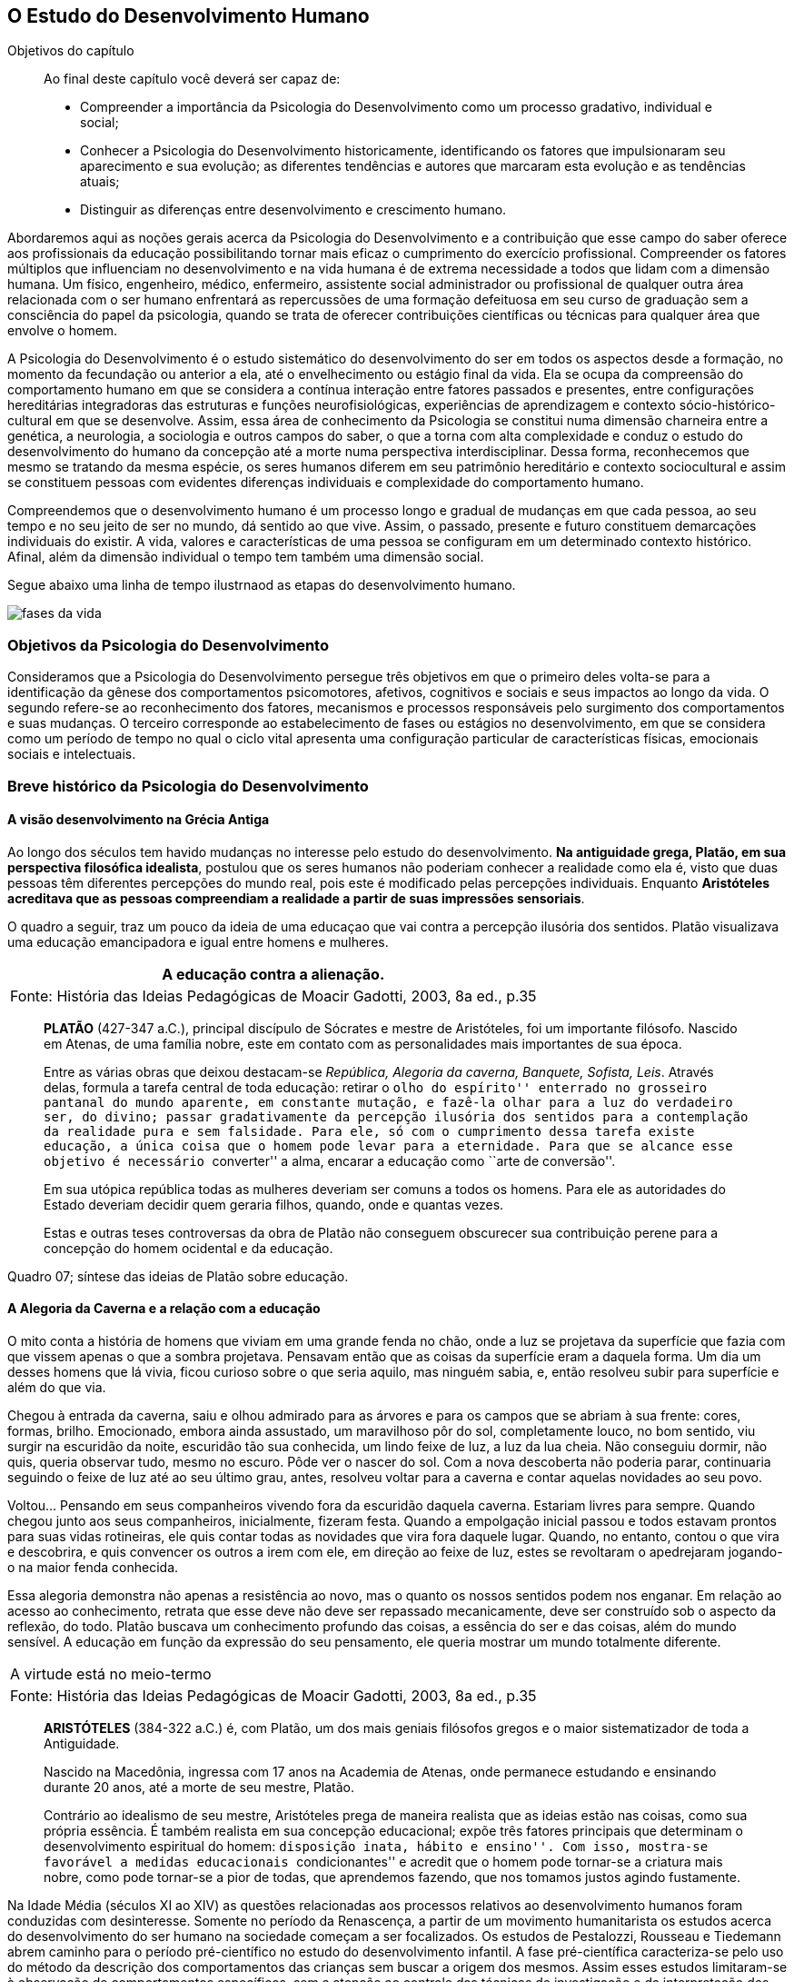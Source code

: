 == O Estudo do Desenvolvimento Humano

:online: {gitrepo}/blob/master/livro/capitulos/code/{cap}
:local: {code_dir}/{cap}
:img: {img_dir}/{cap}
:dot: {dot_dir}/{cap}

.Objetivos do capítulo
____
Ao final deste capítulo você deverá ser capaz de:

* Compreender a importância da Psicologia do Desenvolvimento como um processo gradativo, individual e social;
* Conhecer a Psicologia do Desenvolvimento historicamente, identificando os fatores que impulsionaram seu 
aparecimento e sua evolução; as diferentes tendências e autores que marcaram esta evolução e as 
tendências atuais;
* Distinguir as diferenças entre desenvolvimento e crescimento humano.
____

Abordaremos aqui as noções gerais acerca da Psicologia do 
Desenvolvimento e a contribuição que esse campo do saber oferece 
aos profissionais da educação possibilitando tornar mais eficaz o 
cumprimento do exercício profissional. Compreender os fatores 
múltiplos que influenciam no desenvolvimento e na vida humana é de 
extrema necessidade a todos que lidam com a dimensão humana. Um 
físico, engenheiro, médico, enfermeiro, assistente social 
administrador ou profissional de qualquer outra área relacionada com 
o ser humano enfrentará as repercussões de uma formação 
defeituosa em seu curso de graduação sem a consciência do papel da 
psicologia, quando se trata de oferecer contribuições científicas 
ou técnicas para qualquer área que envolve o homem.

A Psicologia do Desenvolvimento é o estudo sistemático do 
desenvolvimento do ser em todos os aspectos desde a formação, no 
momento da fecundação ou anterior a ela, até o envelhecimento ou 
estágio final da vida. Ela se ocupa da compreensão do comportamento 
humano em que se considera a contínua interação entre fatores 
passados e presentes, entre configurações hereditárias 
integradoras das estruturas e funções neurofisiológicas, 
experiências de aprendizagem e contexto sócio-histórico-cultural 
em que se desenvolve. Assim, essa área de conhecimento da Psicologia 
se constitui numa dimensão charneira entre a genética, a 
neurologia, a sociologia e outros campos do saber, o que a torna com 
alta complexidade e conduz o estudo do desenvolvimento do humano da 
concepção até a morte numa perspectiva interdisciplinar. Dessa 
forma, reconhecemos que mesmo se tratando da mesma espécie, os seres 
humanos diferem em seu patrimônio hereditário e contexto 
sociocultural e assim se constituem pessoas com evidentes diferenças 
individuais e complexidade do comportamento humano.

Compreendemos que o desenvolvimento humano é um processo longo e 
gradual de mudanças em que cada pessoa, ao seu tempo e no seu jeito 
de ser no mundo, dá sentido ao que vive. Assim, o passado, presente 
e futuro constituem demarcações individuais do existir. A vida, 
valores e características de uma pessoa se configuram em um 
determinado contexto histórico. Afinal, além da dimensão 
individual o tempo tem também uma dimensão social.

Segue abaixo uma linha de tempo ilustrnaod as etapas do desenvolvimento
humano.


// TODO: Falta legenda para o gráfico

image::{img}/fases-da-vida.eps[]


=== Objetivos da Psicologia do Desenvolvimento

Consideramos que a Psicologia do Desenvolvimento persegue três 
objetivos em que o primeiro deles volta-se para a identificação da 
gênese dos comportamentos psicomotores, afetivos, cognitivos e 
sociais e seus impactos ao longo da vida. O segundo refere-se ao 
reconhecimento dos fatores, mecanismos e processos responsáveis pelo 
surgimento dos comportamentos e suas mudanças. O terceiro 
corresponde ao estabelecimento de fases ou estágios no 
desenvolvimento, em que se considera como um período de tempo no 
qual o ciclo vital apresenta uma configuração particular de 
características físicas, emocionais sociais e intelectuais.


=== Breve histórico da Psicologia do Desenvolvimento

==== A visão desenvolvimento na Grécia Antiga
  
Ao longo dos séculos tem havido mudanças no interesse pelo estudo 
do desenvolvimento. *Na antiguidade grega, Platão, em sua 
perspectiva filosófica idealista*, postulou que os seres humanos 
não poderiam conhecer a realidade como ela é, visto que duas 
pessoas têm diferentes percepções do mundo real, pois este é 
modificado pelas percepções individuais. Enquanto *Aristóteles 
acreditava que as pessoas compreendiam a realidade a partir de suas 
impressões sensoriais*.

O quadro a seguir, traz um pouco da ideia de uma educaçao que vai contra
a percepção ilusória dos sentidos. Platão visualizava uma educação emancipadora 
e igual entre homens e mulheres.


****

[frame="none"]
|====
| A educação contra a alienação. 

>| Fonte: História das Ideias Pedagógicas de Moacir Gadotti, 2003, 8a ed., p.35
|====

____
*PLATÃO* (427-347 a.C.), principal discípulo de Sócrates e mestre de
Aristóteles, foi um importante filósofo. Nascido em Atenas, de uma
família nobre, este em contato com as personalidades mais importantes
de sua época.

Entre as várias obras que deixou destacam-se _República, Alegoria da
caverna, Banquete, Sofista, Leis_. Através delas, formula a tarefa
central de toda educação: retirar o ``olho do espírito'' enterrado no
grosseiro pantanal do mundo aparente, em constante mutação, e fazê-la
olhar para a luz do verdadeiro ser, do divino; passar gradativamente
da percepção ilusória dos sentidos para a contemplação da realidade
pura e sem falsidade. Para ele, só com o cumprimento dessa tarefa
existe educação, a única coisa que o homem pode levar para a
eternidade. Para que se alcance esse objetivo é necessário
``converter'' a alma, encarar a educação como ``arte de conversão''.

Em sua utópica república todas as mulheres deveriam ser comuns a todos
os homens. Para ele as autoridades do Estado deveriam decidir quem
geraria filhos, quando, onde e quantas vezes.

Estas e outras teses controversas da obra de Platão não conseguem
obscurecer sua contribuição perene para a concepção do homem
ocidental e da educação.

____
****
Quadro 07; síntese das ideias de Platão sobre educação.

==== A Alegoria da Caverna e a relação com a educação

O mito conta a história de homens que viviam em uma grande fenda no chão, 
onde a luz se projetava da superfície que fazia com que vissem apenas o que 
a sombra projetava. Pensavam então que as coisas da superfície eram a daquela 
forma. Um dia um desses homens que lá vivia, ficou curioso sobre o que seria 
aquilo, mas ninguém sabia, e, então resolveu subir para superfície e além do que via. 

Chegou à entrada da caverna, saiu e olhou admirado para as árvores e 
para os campos que se abriam à sua frente: cores, formas, brilho. Emocionado, 
embora ainda assustado, um maravilhoso pôr do sol, completamente louco, no bom sentido, 
viu surgir na escuridão da noite, escuridão tão sua conhecida, um lindo feixe de luz, 
a luz da lua cheia. Não conseguiu dormir, não quis, queria observar tudo, mesmo no escuro. 
Pôde ver o nascer do sol. Com a nova descoberta não poderia parar, continuaria seguindo o 
feixe de luz até ao seu último grau, antes, resolveu  voltar para a caverna e  
contar aquelas novidades ao seu povo. 

Voltou... Pensando em seus companheiros vivendo fora da escuridão daquela caverna. Estariam 
livres para sempre. Quando chegou junto aos seus companheiros, inicialmente, fizeram festa. 
Quando a empolgação inicial passou e todos estavam prontos para suas vidas rotineiras, ele 
quis contar todas as novidades que vira fora daquele lugar. Quando, no entanto, contou 
o que vira e descobrira, e quis convencer os outros a irem com ele, em direção ao feixe 
de luz, estes se revoltaram o apedrejaram jogando-o na maior fenda conhecida.


Essa alegoria demonstra não apenas a resistência ao novo, mas o quanto os nossos sentidos 
podem nos enganar. Em relação ao acesso ao conhecimento, retrata que esse deve não deve 
ser repassado mecanicamente, deve ser construído sob o aspecto da reflexão, do todo. 
Platão buscava um conhecimento profundo das coisas, a essência do ser e das coisas, 
além do mundo sensível. A educação em função da expressão do seu pensamento, ele queria 
mostrar um mundo totalmente diferente. 


****

[frame="none"]
|====
>| A virtude está no meio-termo
>| Fonte: História das Ideias Pedagógicas de Moacir Gadotti, 2003, 8a ed., p.35
|====

____

*ARISTÓTELES* (384-322 a.C.) é, com Platão, um dos mais geniais
filósofos gregos e o maior sistematizador de toda a Antiguidade.

Nascido na Macedônia, ingressa com 17 anos na Academia de Atenas, onde
permanece estudando e ensinando durante 20 anos, até a morte de seu
mestre, Platão.

Contrário ao idealismo de seu mestre, Aristóteles prega de maneira
realista que as ideias estão nas coisas, como sua própria essência. É
também realista em sua concepção educacional; expõe três fatores
principais que determinam o desenvolvimento espiritual do homem:
``disposição inata, hábito e ensino''. Com isso, mostra-se favorável a
medidas educacionais ``condicionantes'' e acredit que o homem pode
tornar-se a criatura mais nobre, como pode tornar-se a pior de todas,
que aprendemos fazendo, que nos tomamos justos agindo fustamente.

____

****

Na Idade Média (séculos XI ao XIV) as questões relacionadas aos 
processos relativos ao desenvolvimento humanos foram conduzidas com 
desinteresse. Somente no período da Renascença, a partir de um 
movimento humanitarista os estudos acerca do desenvolvimento do ser 
humano na sociedade começam a ser focalizados. Os estudos de 
Pestalozzi, Rousseau e Tiedemann abrem caminho para o período 
pré-científico no estudo do desenvolvimento infantil. A fase 
pré-científica caracteriza-se pelo uso do método da descrição 
dos comportamentos das crianças sem buscar a origem dos mesmos. 
Assim esses estudos limitaram-se à observação de comportamentos 
específicos, sem a atenção ao controle das técnicas de 
investigação e da interpretação dos resultados dos estudos.

Somente no século XIX as bases para a fase experimental na 
psicologia do desenvolvimento são lançadas por Darwin, Hall e 
outros, com o uso da observação controlada e o método de 
questionário, análise e interpretação estatística. Entre os 
séculos XIX e XX despertou-se para o estudo da infância enquanto 
fase da vida humana que apresenta especificidade. Do século XX para 
este século o interesse pelo estudo da adolescência vem 
acontecendo, bem como se verifica a tendência em analisar a 
evolução para atingir a fase adulta e velhice. 


[quote]
O que aconteceu no século passado com a descoberta da infância, 
voltou a acontecer neste século com a adolescência. Apenas 
recentemente, nas nações e culturas industrializadas, os adultos 
começaram a levar em conta as necessidades e capacidades 
fisiológicas e psicológicas características dos adolescentes, e 
esta percepção deu-lhes a oportunidade de reconhecer um estádio de 
desenvolvimento humano. (<<"SPRINTHALL08","Sprinthall, 2008, p. 7">>)

Enquanto o estudo do desenvolvimento adolescente está sendo 
desvelado, se discute a urgência em priorizar o estudo do 
desenvolvimento do idoso, visto ser essa população a que mais irá 
crescer neste século. E nessa realidade, conhecer características e 
necessidades desse setor populacional é imprescindível para se 
processar a inclusão -- principalmente a escolar/digital -- com 
vistas à constituição de um mundo sócio/economicamente 
sustentável.

=== Desenvolvimento: maturação e aprendizagem

Assim como a hereditariedade e o meio ambiente, a maturação e 
aprendizagem são processos interativos do desenvolvimento. Em que a 
maturação corresponde a padrões de diferenciação do 
comportamento que ocorrem por mudanças ordenadas e sequenciais. E 
que a aprendizagem implica em aquisição realizada na interação 
com o meio.  Esses processos se desenvolvem intimamente relacionados. 
Contudo, entre os estudiosos, não há acordo acerca do entendimento 
sobre como ocorre essa relação. Para alguns a maturação antecede 
a aprendizagem, sendo um processo inato. Para outros a maturação 
cria condições para aprendizagem, que, estimula o processo 
maturacional. Para nós, educadores na escola contemporânea, é a 
crença na maturação como processo dinâmico que fundamenta nossa 
ação educativa. Visto que não se espera simplesmente a maturação 
ocorrer para que o ser possa desenvolver a aprendizagem, mas se cria 
condições para que esta ocorra.

=== Diferença entre crescimento e desenvolvimento


É importante fazer essa diferenciação para facilitar a 
compreensão de alguns conceitos fundamentais da psicologia do 
desenvolvimento. O crescimento deve ser entendido como referente ao 
aspecto quantitativo das proporções do corpo, tratando do aumento 
físico das proporções do corpo. Enquanto que o desenvolvimento 
refere-se mais ao aspecto qualitativo, sem, contudo excluir alguns 
aspectos quantitativos. 

O crescimento estaciona em determinada idade do ser humano, ao 
atingir a maturidade biológica. Diferentemente do processo de 
desenvolvimento que permanece da concepção até a morte.

Apesar das diferenças que caracterizam o desenvolvimento de cada 
pessoa, há certos princípios universais do desenvolvimento. 
Fundamentados em Moreira (2000), trataremos de alguns princípios 
maturacionais previsíveis de serem observados no desenvolvimento 
humano.

=== Princípios gerais do desenvolvimento humano


O desenvolvimento se processa por etapas:: o desenvolvimento humano 
Se dá por fases que apresentam características próprias. Contudo, 
a definição dos critérios de periodização da vida humana não é 
única. Há teóricos que abordam o desenvolvimento sob o aspecto 
físico como Gesell, aspecto cognitivo segundo estudos de Piaget, ou 
ainda pelo aspecto psicossexual segundo as investigações de Freud. 
Mesmo havendo grande diversidade de critérios para o estabelecimento 
de fases no desenvolvimento do ser humano há uma convergência para 
o entendimento de que o desenvolvimento implica em novos padrões de 
comportamentos constituídos por processos de reintegração 
sucessiva de estruturas comportamentais e/ou orgânicas.

O desenvolvimento, embora contínuo e sequencial, é marcado por profundas transformações:: 
A evolução implica em transformações 
estruturais possibilitadores de novos desempenhos. Tanto o 
crescimento como o desenvolvimento produzem mudanças nos componentes 
físico, mental, emocional e social que ocorrem em ordem invariante. 
Uma constatação desse princípio é que a criança antes de correr, 
anda e engatinha.

O desenvolvimento é direcional e se dá numa direção céfalo-caudal e próximo distal:: 
A embriologia corrobora esse 
princípio com a constatação que o organismo desenvolve primeiro a 
cabeça, em seguida o tronco e os membros. Por direção 
próximo-distal diz-se de um desenvolvimento que acontece do centro 
(cérebro/medula espinhal -- eixo central) para a periferia do corpo 
(membros superiores e inferiores). Inicialmente há crescimento e 
desenvolvimento das partes próximas ao cérebro e depois se estende 
descendentemente até as partes mais distantes. 

O desenvolvimento caminha de atividades gerais para as específicas:: 
o comportamento motor se desenvolve de respostas difusas e não 
diferenciadas para as mais específicas e elaboradas. Quando tocamos 
o corpo de um recém-nascido, ele responde com movimentos gerais 
(todo o corpo se move), com o desenvolvimento do organismo, apenas a 
parte do corpo diretamente estimulada responde ao estímulo.

O desenvolvimento se dá em velocidade diferente para diversas partes do corpo:: 
A cabeça cresce intensamente do nascimento até os dois 
anos de idade quando desacelera esse crescimento. O tronco cresce 
significativamente até o um ano e os membros superiores e inferiores 
em torno dos dois anos começam um crescimento acelerado. Em cada 
aspecto o ser apresenta ritmos diferentes nas diversas fases. No 
aspecto cognitivo a capacidade de raciocínio lógico 
indutivo-dedutivo aparece na adolescência.  

.Os fatores que influenciam o desenvolvimento humano...
****
____
<<"BOCK08","Bock, 2008, p. 99">>
____

Vários fatores indissociados e em permanente interação afetam 
todos os aspectos do desenvolvimento. São eles:

Hereditariedade:: a carga genética estabelece o potencial do 
indivíduo, que pode ou não desenvolver-se. Existem pesquisas que 
comprovam os aspectos genéticos da inteligência. No entanto, a 
inteligência pode desenvolver-se aquém ou além do seu potencial, 
dependendo das condições do meio que encontra.

Crescimento orgânico:: refere-se ao aspecto físico. O aumento de 
altura e a estabilização do esqueleto permitem ao indivíduo 
comportamentos e um domínio do mundo que antes não existiam.
+
Pense nas possibilidades de descobertas de uma criança, quando 
começa a engatinhar e depois a andar, em relação a quando esta 
criança estava no berço com alguns dias de vida.

Maturação neurofisiológica:: é o que torna possível determinado 
padrão de comportamento. A alfabetização das crianças, por 
exemplo, depende dessa maturação. Para segurar o lápis e 
manejá-lo como nós, é necessário um desenvolvimento neurológico 
que a criança de 2, 3 anos não tem. Observe como ela segura o 
lápis.

Meio:: o conjunto de influências e estimulações ambientais altera 
os padrões de comportamento do indivíduo. Por exemplo, se a 
estimulação verbal for muito intensa, uma criança de 3 anos pode 
ter um repertório verbal muito maior do que a média das crianças 
de sua idade, mas, ao mesmo tempo, pode não subir e descer com 
facilidade uma escada, porque esta situação pode não ter feito 
parte de sua experiência de vida.

****

=== Análise e reflexão 

Com base nos princípios gerais do desenvolvimento humano, reflita 
sobre eles e tente estabelecer uma relação entre esses princípios 
e a aprendizagem escolar. 

////
Sempre termine os arquivos com uma linha em branco.
////

